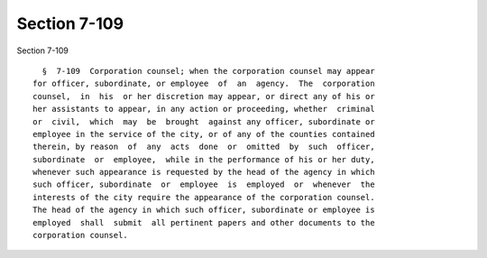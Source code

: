 Section 7-109
=============

Section 7-109 ::    
        
     
        §  7-109  Corporation counsel; when the corporation counsel may appear
      for officer, subordinate, or employee  of  an  agency.  The  corporation
      counsel,  in  his  or her discretion may appear, or direct any of his or
      her assistants to appear, in any action or proceeding, whether  criminal
      or  civil,  which  may  be  brought  against any officer, subordinate or
      employee in the service of the city, or of any of the counties contained
      therein, by reason  of  any  acts  done  or  omitted  by  such  officer,
      subordinate  or  employee,  while in the performance of his or her duty,
      whenever such appearance is requested by the head of the agency in which
      such officer, subordinate  or  employee  is  employed  or  whenever  the
      interests of the city require the appearance of the corporation counsel.
      The head of the agency in which such officer, subordinate or employee is
      employed  shall  submit  all pertinent papers and other documents to the
      corporation counsel.
    
    
    
    
    
    
    